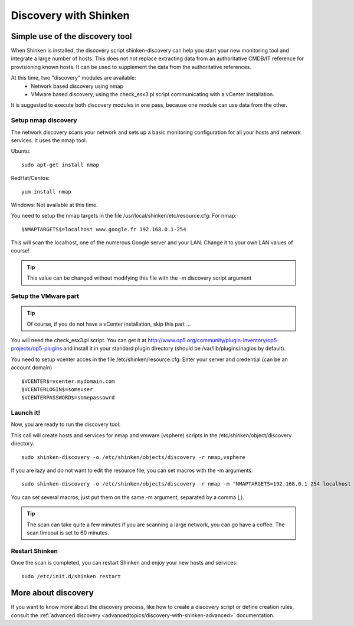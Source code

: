 .. _advancedtopics/discovery-with-shinken:

======================
Discovery with Shinken
======================


Simple use of the discovery tool 
================================


When Shinken is installed, the discovery script shinken-discovery can help you start your new monitoring tool and integrate  a large number of hosts. This does not not replace extracting data from an authoritative CMDB/IT reference for provisioning known hosts. It can be used to supplement the data from the authoritative references.

At this time, two "discovery" modules are available:
  * Network based discovery using nmap
  * VMware based discovery, using the check_esx3.pl script communicating with a vCenter installation.

It is suggested to execute both discovery modules in one pass, because one module can use data from the other.


Setup nmap discovery 
--------------------


The network discovery scans your network and sets up a basic monitoring configuration for all your hosts and network services. It uses the nmap tool.

Ubuntu:
  
::

  sudo apt-get install nmap

RedHat/Centos:
  
::

  yum install nmap

Windows: Not available at this time.

You need to setup the nmap targets in the file /usr/local/shinken/etc/resource.cfg:
For nmap:
  
::

  $NMAPTARGETS$=localhost www.google.fr 192.168.0.1-254

This will scan the localhost, one of the numerous Google server and your LAN. Change it to your own LAN values of course!

.. tip::  This value can be changed without modifying this file with the -m discovery script argument


Setup the VMware part 
---------------------


.. tip::  Of course, if you do not have a vCenter installation, skip this part ...

You will need the check_esx3.pl script. You can get it at http://www.op5.org/community/plugin-inventory/op5-projects/op5-plugins and install it in your standard plugin directory (should be /var/lib/plugins/nagios by default).

You need to setup vcenter acces in the file /etc/shinken/resource.cfg:
Enter your server and credential (can be an account domain)
  
::

  $VCENTER$=vcenter.mydomain.com
  $VCENTERLOGIN$=someuser
  $VCENTERPASSWORD$=somepassowrd
  


Launch it! 
----------


Now, you are ready to run the discovery tool:

This call will create hosts and services for nmap and vmware (vsphere) scripts in the /etc/shinken/object/discovery directory.
  
::

  sudo shinken-discovery -o /etc/shinken/objects/discovery -r nmap,vsphere
  
If you are lazy and do not want to edit the resource file, you can set macros with the -m arguments:
  
::

  sudo shinken-discovery -o /etc/shinken/objects/discovery -r nmap -m "NMAPTARGETS=192.168.0.1-254 localhost 192.168.0.1-254"

You can set several macros, just put them on the same -m argument, separated by a comma (,).

.. tip::  The scan can take quite a few minutes if you are scanning a large network, you can go have a coffee. The scan timeout is set to 60 minutes.


Restart Shinken 
---------------


Once the scan is completed, you can restart Shinken and enjoy your new hosts and services:
  
::

  sudo /etc/init.d/shinken restart
  


More about discovery 
====================

If you want to know more about the discovery process, like how to create a discovery script or define creation rules, consult the :ref:`advanced discovery <advancedtopics/discovery-with-shinken-advanced>` documentation.


